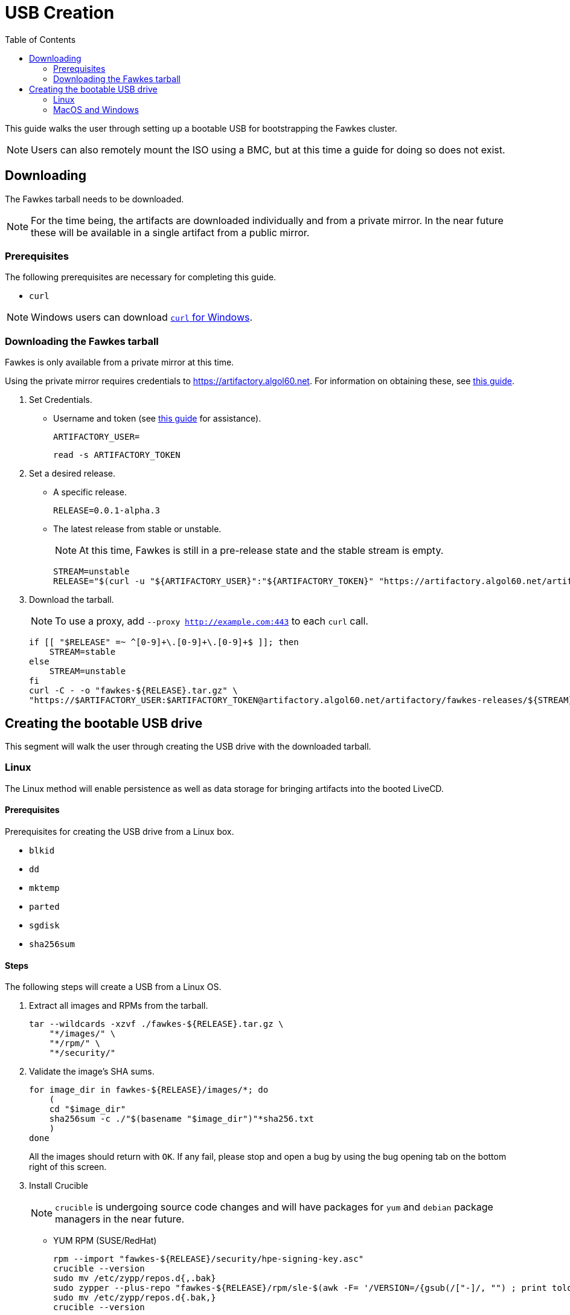 = USB Creation
:toc:
:toclevels: 2

This guide walks the user through setting up a bootable USB for bootstrapping the Fawkes cluster.

NOTE: Users can also remotely mount the ISO using a BMC, but at this time a guide for doing so does not exist.

== Downloading

The Fawkes tarball needs to be downloaded.

NOTE: For the time being, the artifacts are downloaded individually and from a private mirror.
In the near future these will be available in a single artifact from a public mirror.

=== Prerequisites

The following prerequisites are necessary for completing this guide.

* `curl`

NOTE: Windows users can download link:https://curl.se/windows/[`curl` for Windows].

=== Downloading the Fawkes tarball

Fawkes is only available from a private mirror at this time.

Using the private mirror requires credentials to https://artifactory.algol60.net. For information on obtaining these, see link:https://app.tango.us/app/workflow/Downloading-from-Private-Repos-in-Artifactory-eb4f579cdf9a4ea8988e402a18008b7b[this guide].

. Set Credentials.
* Username and token (see link:https://app.tango.us/app/workflow/Downloading-from-Private-Repos-in-Artifactory-eb4f579cdf9a4ea8988e402a18008b7b[this guide] for assistance).
+
[source,bash]
----
ARTIFACTORY_USER=
----
+
[source,bash]
----
read -s ARTIFACTORY_TOKEN
----
. Set a desired release.
* A specific release.
+
[source,bash]
----
RELEASE=0.0.1-alpha.3
----
* The latest release from stable or unstable.
+
NOTE: At this time, Fawkes is still in a pre-release state and the stable stream is empty.
+
[source,bash]
----
STREAM=unstable
RELEASE="$(curl -u "${ARTIFACTORY_USER}":"${ARTIFACTORY_TOKEN}" "https://artifactory.algol60.net/artifactory/api/search/latestVersion?g=${STREAM}&a=fawkes")"
----
. Download the tarball.
+
NOTE: To use a proxy, add `--proxy http://example.com:443` to each `curl` call.
+
[source,bash]
----
if [[ "$RELEASE" =~ ^[0-9]+\.[0-9]+\.[0-9]+$ ]]; then
    STREAM=stable
else
    STREAM=unstable
fi
curl -C - -o "fawkes-${RELEASE}.tar.gz" \
"https://$ARTIFACTORY_USER:$ARTIFACTORY_TOKEN@artifactory.algol60.net/artifactory/fawkes-releases/${STREAM}/fawkes/${RELEASE}/fawkes-${RELEASE}.tar.gz"
----

== Creating the bootable USB drive

This segment will walk the user through creating the USB drive with the downloaded tarball.

=== Linux

The Linux method will enable persistence as well as data storage for bringing artifacts into the booted LiveCD.

==== Prerequisites

Prerequisites for creating the USB drive from a Linux box.

* `blkid`
* `dd`
* `mktemp`
* `parted`
* `sgdisk`
* `sha256sum`

==== Steps

The following steps will create a USB from a Linux OS.

. Extract all images and RPMs from the tarball.
+
[source,bash]
----
tar --wildcards -xzvf ./fawkes-${RELEASE}.tar.gz \
    "*/images/" \
    "*/rpm/" \
    "*/security/"
----
. Validate the image's SHA sums.
+
[source,bash]
----
for image_dir in fawkes-${RELEASE}/images/*; do
    (
    cd "$image_dir"
    sha256sum -c ./"$(basename "$image_dir")"*sha256.txt
    )
done
----
All the images should return with `OK`. If any fail, please stop and open a bug by using the bug opening tab on the bottom right of this screen.
. Install Crucible
+
NOTE: `crucible` is undergoing source code changes and will have packages for `yum` and `debian` package managers in the near future.
+
* YUM RPM (SUSE/RedHat)
+
[source,bash]
----
rpm --import "fawkes-${RELEASE}/security/hpe-signing-key.asc"
crucible --version
sudo mv /etc/zypp/repos.d{,.bak}
sudo zypper --plus-repo "fawkes-${RELEASE}/rpm/sle-$(awk -F= '/VERSION=/{gsub(/["-]/, "") ; print tolower($NF)}' /etc/os-release)" in --details -n crucible
sudo mv /etc/zypp/repos.d{.bak,}
crucible --version
----
. Find the desired USB drive.
+
NOTE: The target device does not need to be wiped.
+
* The following command will help deduce which device mapper name to use.
+
[source,bash]
----
lsblk -b -l -d -o SIZE,NAME,TYPE,SUBSYSTEMS | grep usb
----
+
Example output:
+
....
256641603584 sdd   disk block:scsi:usb:pci
....
. Set the USB device to a variable.
** Device mapper path.
+
[source,bash]
----
USB=/dev/sdd
----
** FileSystem Label.
+
[source,bash]
----
USB=/dev/disk/by-label/MYUSB
----
. Invoke the script, optionally passing a different size (in megabytes) for the copy-on-write persistent partition.
+
[source,bash]
----
crucible storage bootable "${USB}" "fawkes-${RELEASE}/images/fawkes-live/fawkes-live-*.iso"
----
. Mount the USB drive and copy over our downloaded artifacts.
+
[source,bash]
----
sudo mkdir -p /mnt
sudo mount "${USB}4" /mnt
sudo cp -p "fawkes-${RELEASE}.tar.gz" /mnt/
sudo umount /mnt
----
. Eject the USB drive and plug it into the server for deployment.

=== MacOS and Windows

Creating a USB from MacOS and Windows is feasible using the help of a few third-party tools.

CAUTION: The MacOS and Windows method will not enable persistence on the drive.

==== Prerequisites

This guide suggests the following third-party tools for USB creation.

- link:https://etcher.balena.io/[belanaEtcher]

==== Steps

The following steps will create a bootable USB from a MacOS or Windows machine.

NOTE: `dd` can also be used for macOS users.

. Open belanaEtcher
. Select the ISO file, the USB drive, and click Flash
. Eject the USB drive and insert it into the server
